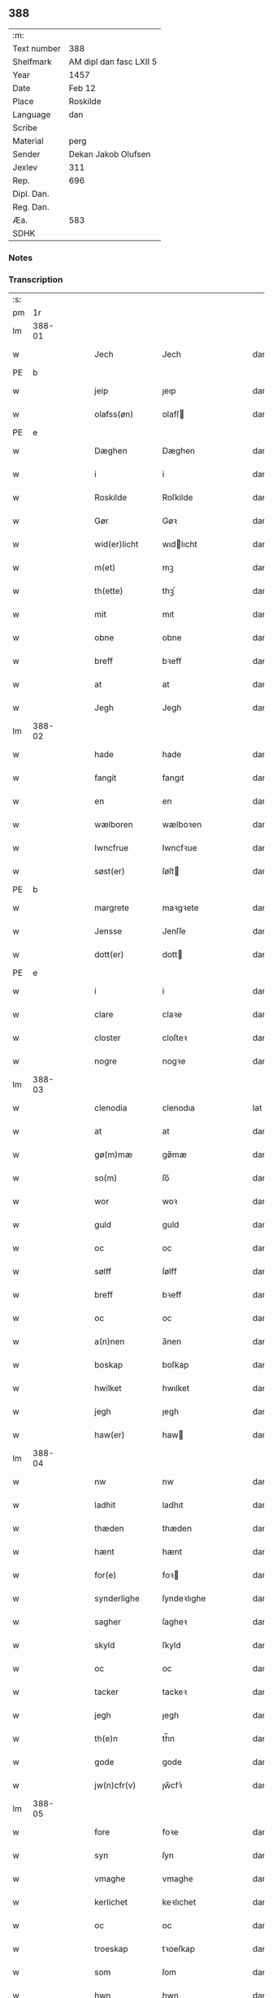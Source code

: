 ** 388
| :m:         |                         |
| Text number | 388                     |
| Shelfmark   | AM dipl dan fasc LXII 5 |
| Year        | 1457                    |
| Date        | Feb 12                  |
| Place       | Roskilde                |
| Language    | dan                     |
| Scribe      |                         |
| Material    | perg                    |
| Sender      | Dekan Jakob Olufsen     |
| Jexlev      | 311                     |
| Rep.        | 696                     |
| Dipl. Dan.  |                         |
| Reg. Dan.   |                         |
| Æa.         | 583                     |
| SDHK        |                         |

*** Notes


*** Transcription
| :s: |        |   |   |   |   |                 |              |   |   |   |   |     |   |   |    |        |
| pm  |     1r |   |   |   |   |                 |              |   |   |   |   |     |   |   |    |        |
| lm  | 388-01 |   |   |   |   |                 |              |   |   |   |   |     |   |   |    |        |
| w   |        |   |   |   |   | Jech            | Jech         |   |   |   |   | dan |   |   |    | 388-01 |
| PE  | b      |    |   |   |   |                      |              |   |   |   |   |     |   |   |   |               |
| w   |        |   |   |   |   | jeip            | ȷeıp         |   |   |   |   | dan |   |   |    | 388-01 |
| w   |        |   |   |   |   | olafss(øn)      | olafſ       |   |   |   |   | dan |   |   |    | 388-01 |
| PE  | e      |    |   |   |   |                      |              |   |   |   |   |     |   |   |   |               |
| w   |        |   |   |   |   | Dæghen          | Dæghen       |   |   |   |   | dan |   |   |    | 388-01 |
| w   |        |   |   |   |   | i               | i            |   |   |   |   | dan |   |   |    | 388-01 |
| w   |        |   |   |   |   | Roskilde        | Roſkilde     |   |   |   |   | dan |   |   |    | 388-01 |
| w   |        |   |   |   |   | Gør             | Gøꝛ          |   |   |   |   | dan |   |   |    | 388-01 |
| w   |        |   |   |   |   | wid(er)licht    | wıdlıcht    |   |   |   |   | dan |   |   |    | 388-01 |
| w   |        |   |   |   |   | m(et)           | mꝫ           |   |   |   |   | dan |   |   |    | 388-01 |
| w   |        |   |   |   |   | th(ette)        | thꝫͤ          |   |   |   |   | dan |   |   |    | 388-01 |
| w   |        |   |   |   |   | mit             | mıt          |   |   |   |   | dan |   |   |    | 388-01 |
| w   |        |   |   |   |   | obne            | obne         |   |   |   |   | dan |   |   |    | 388-01 |
| w   |        |   |   |   |   | breff           | bꝛeff        |   |   |   |   | dan |   |   |    | 388-01 |
| w   |        |   |   |   |   | at              | at           |   |   |   |   | dan |   |   |    | 388-01 |
| w   |        |   |   |   |   | Jegh            | Jegh         |   |   |   |   | dan |   |   |    | 388-01 |
| lm  | 388-02 |   |   |   |   |                 |              |   |   |   |   |     |   |   |    |        |
| w   |        |   |   |   |   | hade            | hade         |   |   |   |   | dan |   |   |    | 388-02 |
| w   |        |   |   |   |   | fangit          | fangıt       |   |   |   |   | dan |   |   |    | 388-02 |
| w   |        |   |   |   |   | en              | en           |   |   |   |   | dan |   |   |    | 388-02 |
| w   |        |   |   |   |   | wælboren        | wælboꝛen     |   |   |   |   | dan |   |   |    | 388-02 |
| w   |        |   |   |   |   | Iwncfrue        | Iwncfꝛue     |   |   |   |   | dan |   |   |    | 388-02 |
| w   |        |   |   |   |   | søst(er)        | ſøſt        |   |   |   |   | dan |   |   |    | 388-02 |
| PE  | b      |    |   |   |   |                      |              |   |   |   |   |     |   |   |   |               |
| w   |        |   |   |   |   | margrete        | maꝛgꝛete     |   |   |   |   | dan |   |   |    | 388-02 |
| w   |        |   |   |   |   | Jensse          | Jenſſe       |   |   |   |   | dan |   |   |    | 388-02 |
| w   |        |   |   |   |   | dott(er)        | dott        |   |   |   |   | dan |   |   |    | 388-02 |
| PE  | e      |    |   |   |   |                      |              |   |   |   |   |     |   |   |   |               |
| w   |        |   |   |   |   | i               | i            |   |   |   |   | dan |   |   |    | 388-02 |
| w   |        |   |   |   |   | clare           | claꝛe        |   |   |   |   | dan |   |   |    | 388-02 |
| w   |        |   |   |   |   | closter         | cloſteꝛ      |   |   |   |   | dan |   |   |    | 388-02 |
| w   |        |   |   |   |   | nogre           | nogꝛe        |   |   |   |   | dan |   |   |    | 388-02 |
| lm  | 388-03 |   |   |   |   |                 |              |   |   |   |   |     |   |   |    |        |
| w   |        |   |   |   |   | clenodia        | clenodıa     |   |   |   |   | lat |   |   |    | 388-03 |
| w   |        |   |   |   |   | at              | at           |   |   |   |   | dan |   |   |    | 388-03 |
| w   |        |   |   |   |   | gø(m)mæ         | gø̅mæ         |   |   |   |   | dan |   |   |    | 388-03 |
| w   |        |   |   |   |   | so(m)           | ſo̅           |   |   |   |   | dan |   |   |    | 388-03 |
| w   |        |   |   |   |   | wor             | woꝛ          |   |   |   |   | dan |   |   |    | 388-03 |
| w   |        |   |   |   |   | guld            | guld         |   |   |   |   | dan |   |   |    | 388-03 |
| w   |        |   |   |   |   | oc              | oc           |   |   |   |   | dan |   |   |    | 388-03 |
| w   |        |   |   |   |   | sølff           | ſølff        |   |   |   |   | dan |   |   |    | 388-03 |
| w   |        |   |   |   |   | breff           | bꝛeff        |   |   |   |   | dan |   |   |    | 388-03 |
| w   |        |   |   |   |   | oc              | oc           |   |   |   |   | dan |   |   |    | 388-03 |
| w   |        |   |   |   |   | a(n)nen         | a̅nen         |   |   |   |   | dan |   |   |    | 388-03 |
| w   |        |   |   |   |   | boskap          | boſkap       |   |   |   |   | dan |   |   |    | 388-03 |
| w   |        |   |   |   |   | hwilket         | hwılket      |   |   |   |   | dan |   |   |    | 388-03 |
| w   |        |   |   |   |   | jegh            | ȷegh         |   |   |   |   | dan |   |   |    | 388-03 |
| w   |        |   |   |   |   | haw(er)         | haw         |   |   |   |   | dan |   |   |    | 388-03 |
| lm  | 388-04 |   |   |   |   |                 |              |   |   |   |   |     |   |   |    |        |
| w   |        |   |   |   |   | nw              | nw           |   |   |   |   | dan |   |   |    | 388-04 |
| w   |        |   |   |   |   | ladhit          | ladhıt       |   |   |   |   | dan |   |   |    | 388-04 |
| w   |        |   |   |   |   | thæden          | thæden       |   |   |   |   | dan |   |   |    | 388-04 |
| w   |        |   |   |   |   | hænt            | hænt         |   |   |   |   | dan |   |   |    | 388-04 |
| w   |        |   |   |   |   | for(e)          | foꝛ         |   |   |   |   | dan |   |   |    | 388-04 |
| w   |        |   |   |   |   | synderlighe     | ſyndeꝛlıghe  |   |   |   |   | dan |   |   |    | 388-04 |
| w   |        |   |   |   |   | sagher          | ſagheꝛ       |   |   |   |   | dan |   |   |    | 388-04 |
| w   |        |   |   |   |   | skyld           | ſkyld        |   |   |   |   | dan |   |   |    | 388-04 |
| w   |        |   |   |   |   | oc              | oc           |   |   |   |   | dan |   |   |    | 388-04 |
| w   |        |   |   |   |   | tacker          | tackeꝛ       |   |   |   |   | dan |   |   |    | 388-04 |
| w   |        |   |   |   |   | jegh            | ȷegh         |   |   |   |   | dan |   |   |    | 388-04 |
| w   |        |   |   |   |   | th(e)n          | th̅n          |   |   |   |   | dan |   |   |    | 388-04 |
| w   |        |   |   |   |   | gode            | gode         |   |   |   |   | dan |   |   |    | 388-04 |
| w   |        |   |   |   |   | jw(n)cfr(v)     | ȷw̅cfꝛͮ        |   |   |   |   | dan |   |   |    | 388-04 |
| lm  | 388-05 |   |   |   |   |                 |              |   |   |   |   |     |   |   |    |        |
| w   |        |   |   |   |   | fore            | foꝛe         |   |   |   |   | dan |   |   |    | 388-05 |
| w   |        |   |   |   |   | syn             | ſyn          |   |   |   |   | dan |   |   |    | 388-05 |
| w   |        |   |   |   |   | vmaghe          | vmaghe       |   |   |   |   | dan |   |   |    | 388-05 |
| w   |        |   |   |   |   | kerlichet       | keꝛlıchet    |   |   |   |   | dan |   |   |    | 388-05 |
| w   |        |   |   |   |   | oc              | oc           |   |   |   |   | dan |   |   |    | 388-05 |
| w   |        |   |   |   |   | troeskap        | tꝛoeſkap     |   |   |   |   | dan |   |   |    | 388-05 |
| w   |        |   |   |   |   | som             | ſom          |   |   |   |   | dan |   |   |    | 388-05 |
| w   |        |   |   |   |   | hwn             | hwn          |   |   |   |   | dan |   |   |    | 388-05 |
| w   |        |   |   |   |   | migh            | mıgh         |   |   |   |   | dan |   |   |    | 388-05 |
| w   |        |   |   |   |   | hær             | hær          |   |   |   |   | dan |   |   |    | 388-05 |
| w   |        |   |   |   |   | vdi             | vdi          |   |   |   |   | dan |   |   |    | 388-05 |
| w   |        |   |   |   |   | beuist          | beuiſt       |   |   |   |   | dan |   |   |    | 388-05 |
| w   |        |   |   |   |   | hawer           | haweꝛ        |   |   |   |   | dan |   |   |    | 388-05 |
| w   |        |   |   |   |   | swo             | ſwo          |   |   |   |   | dan |   |   |    | 388-05 |
| lm  | 388-06 |   |   |   |   |                 |              |   |   |   |   |     |   |   |    |        |
| w   |        |   |   |   |   | at              | at           |   |   |   |   | dan |   |   |    | 388-06 |
| w   |        |   |   |   |   | jegh            | ȷegh         |   |   |   |   | dan |   |   |    | 388-06 |
| w   |        |   |   |   |   | lader           | ladeꝛ        |   |   |   |   | dan |   |   |    | 388-06 |
| w   |        |   |   |   |   | he(n)ne         | he̅ne         |   |   |   |   | dan |   |   |    | 388-06 |
| w   |        |   |   |   |   | qwit            | qwıt         |   |   |   |   | dan |   |   |    | 388-06 |
| w   |        |   |   |   |   | ledigh          | ledıgh       |   |   |   |   | dan |   |   |    | 388-06 |
| w   |        |   |   |   |   | oc              | oc           |   |   |   |   | dan |   |   |    | 388-06 |
| w   |        |   |   |   |   | løøss           | løøſſ        |   |   |   |   | dan |   |   |    | 388-06 |
| w   |        |   |   |   |   | he(n)nes        | he̅ne        |   |   |   |   | dan |   |   |    | 388-06 |
| w   |        |   |   |   |   | abbatisse       | abbatıſſe    |   |   |   |   | dan |   |   |    | 388-06 |
| w   |        |   |   |   |   | oc              | oc           |   |   |   |   | dan |   |   |    | 388-06 |
| w   |        |   |   |   |   | alt             | alt          |   |   |   |   | dan |   |   |    | 388-06 |
| w   |        |   |   |   |   | (con)uent       | ꝯuent        |   |   |   |   | dan |   |   |    | 388-06 |
| w   |        |   |   |   |   | i               | i            |   |   |   |   | dan |   |   |    | 388-06 |
| w   |        |   |   |   |   | sa(m)me         | ſa̅me         |   |   |   |   | dan |   |   |    | 388-06 |
| w   |        |   |   |   |   | stædh           | ſtædh        |   |   |   |   | dan |   |   |    | 388-06 |
| lm  | 388-07 |   |   |   |   |                 |              |   |   |   |   |     |   |   |    |        |
| w   |        |   |   |   |   | fore            | foꝛe         |   |   |   |   | dan |   |   |    | 388-07 |
| w   |        |   |   |   |   | guld            | guld         |   |   |   |   | dan |   |   |    | 388-07 |
| w   |        |   |   |   |   | sølff           | ſølff        |   |   |   |   | dan |   |   |    | 388-07 |
| w   |        |   |   |   |   | breff           | bꝛeff        |   |   |   |   | dan |   |   |    | 388-07 |
| w   |        |   |   |   |   | oc              | oc           |   |   |   |   | dan |   |   |    | 388-07 |
| w   |        |   |   |   |   | boeskap         | boeſkap      |   |   |   |   | dan |   |   |    | 388-07 |
| w   |        |   |   |   |   | ehwat           | ehwat        |   |   |   |   | dan |   |   |    | 388-07 |
| w   |        |   |   |   |   | th(et)          | thꝫ          |   |   |   |   | dan |   |   |    | 388-07 |
| w   |        |   |   |   |   | heldst          | heldſt       |   |   |   |   | dan |   |   |    | 388-07 |
| w   |        |   |   |   |   | ær              | ær           |   |   |   |   | dan |   |   |    | 388-07 |
| w   |        |   |   |   |   | ell(e)r         | ellꝛ        |   |   |   |   | dan |   |   |    | 388-07 |
| w   |        |   |   |   |   | næffnes         | næffne      |   |   |   |   | dan |   |   |    | 388-07 |
| w   |        |   |   |   |   | kan             | kan          |   |   |   |   | dan |   |   |    | 388-07 |
| w   |        |   |   |   |   | som             | ſom          |   |   |   |   | dan |   |   |    | 388-07 |
| w   |        |   |   |   |   | hwn             | hwn          |   |   |   |   | dan |   |   |    | 388-07 |
| w   |        |   |   |   |   | aff             | aff          |   |   |   |   | dan |   |   |    | 388-07 |
| lm  | 388-08 |   |   |   |   |                 |              |   |   |   |   |     |   |   |    |        |
| w   |        |   |   |   |   | migh            | migh         |   |   |   |   | dan |   |   |    | 388-08 |
| w   |        |   |   |   |   | i               | i            |   |   |   |   | dan |   |   |    | 388-08 |
| w   |        |   |   |   |   | gø(m)mæ         | gø̅mæ         |   |   |   |   | dan |   |   |    | 388-08 |
| w   |        |   |   |   |   | haw(er)         | haw         |   |   |   |   | dan |   |   |    | 388-08 |
| w   |        |   |   |   |   | hafft           | hafft        |   |   |   |   | dan |   |   |    | 388-08 |
| w   |        |   |   |   |   | fraen           | fꝛaen        |   |   |   |   | dan |   |   |    | 388-08 |
| w   |        |   |   |   |   | første          | føꝛſte       |   |   |   |   | dan |   |   |    | 388-08 |
| w   |        |   |   |   |   | synæ            | ſynæ         |   |   |   |   | dan |   |   |    | 388-08 |
| w   |        |   |   |   |   | jegh            | ȷegh         |   |   |   |   | dan |   |   |    | 388-08 |
| w   |        |   |   |   |   | he(n)næ         | he̅næ         |   |   |   |   | dan |   |   |    | 388-08 |
| w   |        |   |   |   |   | th(et)          | thꝫ          |   |   |   |   | dan |   |   |    | 388-08 |
| w   |        |   |   |   |   | till            | tıll         |   |   |   |   | dan |   |   |    | 388-08 |
| w   |        |   |   |   |   | gø(m)mæ         | gø̅mæ         |   |   |   |   | dan |   |   |    | 388-08 |
| w   |        |   |   |   |   | fek             | fek          |   |   |   |   | dan |   |   |    | 388-08 |
| w   |        |   |   |   |   | oc              | oc           |   |   |   |   | dan |   |   |    | 388-08 |
| w   |        |   |   |   |   | swo             | ſwo          |   |   |   |   | dan |   |   |    | 388-08 |
| w   |        |   |   |   |   | jntill          | ȷntıll       |   |   |   |   | dan |   |   |    | 388-08 |
| lm  | 388-09 |   |   |   |   |                 |              |   |   |   |   |     |   |   |    |        |
| w   |        |   |   |   |   | nw              | nw           |   |   |   |   | dan |   |   |    | 388-09 |
| w   |        |   |   |   |   | fore            | foꝛe         |   |   |   |   | dan |   |   |    | 388-09 |
| w   |        |   |   |   |   | migh            | mıgh         |   |   |   |   | dan |   |   |    | 388-09 |
| w   |        |   |   |   |   | oc              | oc           |   |   |   |   | dan |   |   |    | 388-09 |
| w   |        |   |   |   |   | mynæ            | mynæ         |   |   |   |   | dan |   |   |    | 388-09 |
| w   |        |   |   |   |   | arffwinge       | aꝛffwinge    |   |   |   |   | dan |   |   |    | 388-09 |
| w   |        |   |   |   |   | till            | tıll         |   |   |   |   | dan |   |   |    | 388-09 |
| w   |        |   |   |   |   | ewigh           | ewıgh        |   |   |   |   | dan |   |   |    | 388-09 |
| w   |        |   |   |   |   | tiidh           | tiidh        |   |   |   |   | dan |   |   |    | 388-09 |
| w   |        |   |   |   |   | In              | In           |   |   |   |   | lat |   |   |    | 388-09 |
| w   |        |   |   |   |   | C(uius)         | C           |   |   |   |   | lat |   |   |    | 388-09 |
| w   |        |   |   |   |   | Rei             | Rei          |   |   |   |   | lat |   |   |    | 388-09 |
| w   |        |   |   |   |   | testi(m)o(nium) | teſtı̅oͫ       |   |   |   |   | lat |   |   |    | 388-09 |
| w   |        |   |   |   |   | Sigillum        | ıgıllum     |   |   |   |   | lat |   |   |    | 388-09 |
| lm  | 388-10 |   |   |   |   |                 |              |   |   |   |   |     |   |   |    |        |
| w   |        |   |   |   |   | meu(m)          | meu̅          |   |   |   |   | lat |   |   |    | 388-10 |
| w   |        |   |   |   |   | p(rese)nt(ibus) | pn̅tꝭ         |   |   |   |   | lat |   |   |    | 388-10 |
| w   |        |   |   |   |   | e(st)           | e̅            |   |   |   |   | lat |   |   |    | 388-10 |
| w   |        |   |   |   |   | appensum        | aenſum      |   |   |   |   | lat |   |   |    | 388-10 |
| w   |        |   |   |   |   | Datu(m)         | Datu̅         |   |   |   |   | lat |   |   |    | 388-10 |
| w   |        |   |   |   |   | Roskild(is)     | Roſkıl      |   |   |   |   | lat |   |   |    | 388-10 |
| w   |        |   |   |   |   | Anno            | Anno         |   |   |   |   | lat |   |   |    | 388-10 |
| w   |        |   |   |   |   | D(omi)ni        | Dn̅i          |   |   |   |   | lat |   |   |    | 388-10 |
| n   |        |   |   |   |   | mcdl            | cdl         |   |   |   |   | lat |   |   | =  | 388-10 |
| w   |        |   |   |   |   | septi(m)o       | ſeptı̅o       |   |   |   |   |     |   |   | == | 388-10 |
| w   |        |   |   |   |   | Sab(bato)       | Sabͭͦ          |   |   |   |   | lat |   |   |    | 388-10 |
| w   |        |   |   |   |   | septuagesime    | ſeptuageſíme |   |   |   |   | lat |   |   |    | 388-10 |
| :e: |        |   |   |   |   |                 |              |   |   |   |   |     |   |   |    |        |

